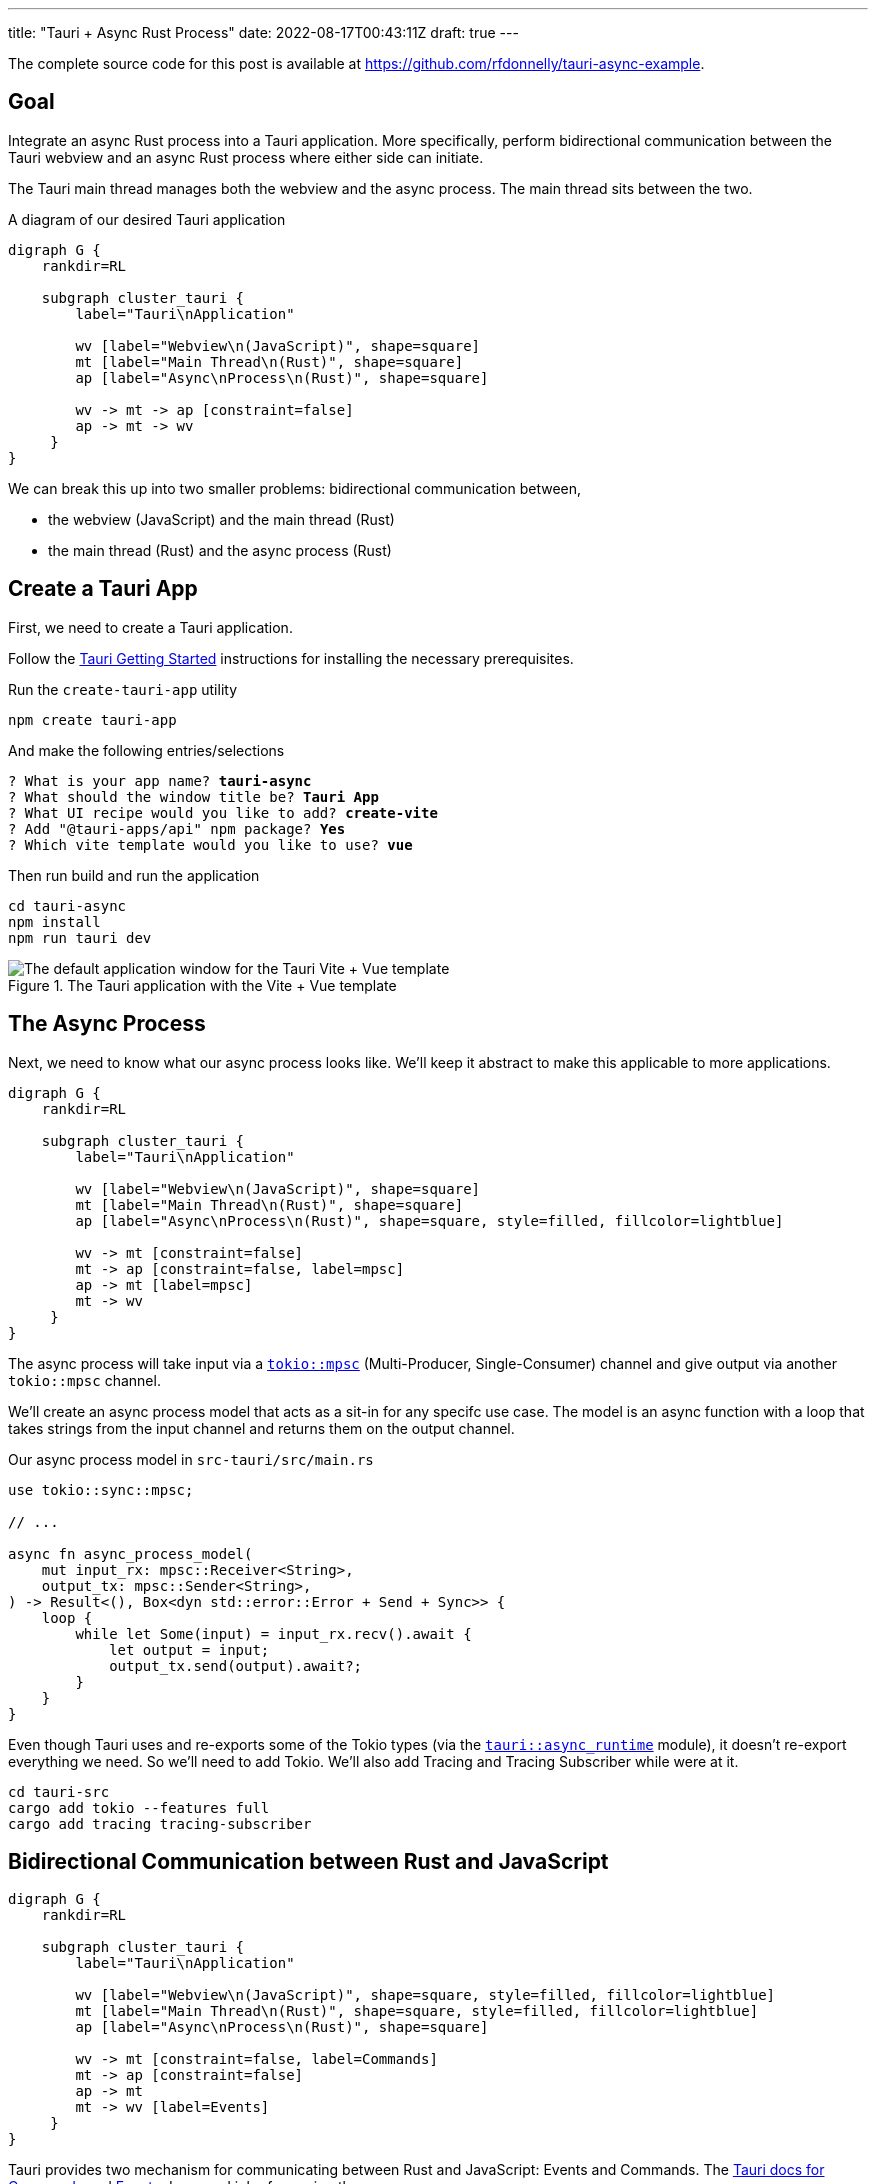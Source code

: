 ---
title: "Tauri + Async Rust Process"
date: 2022-08-17T00:43:11Z
draft: true
---

The complete source code for this post is available at https://github.com/rfdonnelly/tauri-async-example.

== Goal

Integrate an async Rust process into a Tauri application.
More specifically, perform bidirectional communication between the Tauri webview and an async Rust process where either side can initiate.

The Tauri main thread manages both the webview and the async process.
The main thread sits between the two.

[graphviz]
.A diagram of our desired Tauri application
----
digraph G {
    rankdir=RL

    subgraph cluster_tauri {
        label="Tauri\nApplication"

        wv [label="Webview\n(JavaScript)", shape=square]
        mt [label="Main Thread\n(Rust)", shape=square]
        ap [label="Async\nProcess\n(Rust)", shape=square]

        wv -> mt -> ap [constraint=false]
        ap -> mt -> wv
     }
}
----

We can break this up into two smaller problems: bidirectional communication between,

* the webview (JavaScript) and the main thread (Rust)
* the main thread (Rust) and the async process (Rust)

== Create a Tauri App

First, we need to create a Tauri application.

Follow the https://tauri.app/v1/guides/getting-started/prerequisites/[Tauri Getting Started] instructions for installing the necessary prerequisites.

Run the `create-tauri-app` utility

[source,sh]
----
npm create tauri-app
----

And make the following entries/selections

[listing, subs="quotes"]
----
? What is your app name? *tauri-async*
? What should the window title be? *Tauri App*
? What UI recipe would you like to add? *create-vite*
? Add "@tauri-apps/api" npm package? *Yes*
? Which vite template would you like to use? *vue*
----

Then run build and run the application

[source,sh]
----
cd tauri-async
npm install
npm run tauri dev
----

.The Tauri application with the Vite + Vue template
image::create-tauri-app-vite-vue.png["The default application window for the Tauri Vite + Vue template"]

== The Async Process

Next, we need to know what our async process looks like.
We'll keep it abstract to make this applicable to more applications.

[graphviz]
----
digraph G {
    rankdir=RL

    subgraph cluster_tauri {
        label="Tauri\nApplication"

        wv [label="Webview\n(JavaScript)", shape=square]
        mt [label="Main Thread\n(Rust)", shape=square]
        ap [label="Async\nProcess\n(Rust)", shape=square, style=filled, fillcolor=lightblue]

        wv -> mt [constraint=false]
        mt -> ap [constraint=false, label=mpsc]
        ap -> mt [label=mpsc]
        mt -> wv
     }
}
----

The async process will take input via a https://docs.rs/tokio/latest/tokio/sync/mpsc/index.html[`tokio::mpsc`] (Multi-Producer, Single-Consumer) channel and give output via another `tokio::mpsc` channel.

We'll create an async process model that acts as a sit-in for any specifc use case.
The model is an async function with a loop that takes strings from the input channel and returns them on the output channel.

Our async process model in `src-tauri/src/main.rs`

[source,rust]
----
use tokio::sync::mpsc;

// ...

async fn async_process_model(
    mut input_rx: mpsc::Receiver<String>,
    output_tx: mpsc::Sender<String>,
) -> Result<(), Box<dyn std::error::Error + Send + Sync>> {
    loop {
        while let Some(input) = input_rx.recv().await {
            let output = input;
            output_tx.send(output).await?;
        }
    }
}
----

Even though Tauri uses and re-exports some of the Tokio types (via the https://docs.rs/tauri/1.0.5/tauri/async_runtime/index.html[`tauri::async_runtime`] module), it doesn't re-export everything we need.
So we'll need to add Tokio.
We'll also add Tracing and Tracing Subscriber while were at it.

[source,sh]
----
cd tauri-src
cargo add tokio --features full
cargo add tracing tracing-subscriber
----

== Bidirectional Communication between Rust and JavaScript

[graphviz]
----
digraph G {
    rankdir=RL

    subgraph cluster_tauri {
        label="Tauri\nApplication"

        wv [label="Webview\n(JavaScript)", shape=square, style=filled, fillcolor=lightblue]
        mt [label="Main Thread\n(Rust)", shape=square, style=filled, fillcolor=lightblue]
        ap [label="Async\nProcess\n(Rust)", shape=square]

        wv -> mt [constraint=false, label=Commands]
        mt -> ap [constraint=false]
        ap -> mt
        mt -> wv [label=Events]
     }
}
----

Tauri provides two mechanism for communicating between Rust and JavaScript: Events and Commands.
The https://tauri.app/v1/guides/features/command[Tauri docs for Commands] and https://tauri.app/v1/guides/features/events[Events] do a good job of covering these.

=== Comands vs Events

Events be sent in either direction while Commands can only go from JavaScript to Rust.

For sending messages from JavaScript to Rust, I prefer Commands.
Commands automate a lot of the boiler plate like message deserialization and state management.
So while we could use Events for everything, Commands are more ergonomic.

=== Possible Simplification

You can get by with only async Tauri Commands (i.e. without Tauri Events) if:

* JavaScript initiates all communication
* Requests/responses are one-to-one or one-to-none

Otherwise, you also need Tauri Events.
In this post, the goal is to allow either side to initiate communication.
This requires the use of Events.

=== The JavaScript Side

On the JavaScript side we use the https://tauri.app/v1/api/js/modules/tauri#invoke[`invoke`] and https://tauri.app/v1/api/js/modules/event#listen[`listen`] Tauri APIs to send Commands and receive Events respectively.

I rewrote the `HelloWorld` Vue component that is created by the `create-tauri-app` utility to provide an interface for sending messages to Rust and reporting messages in both directions.

Replace the content of `src/components/HelloWorld.vue` with the listing below.
The interesting parts are the `sendOutput()` function and the call to `listen()`.

[source,vue]
----
<script setup>
import { ref } from 'vue'
import { listen } from '@tauri-apps/api/event'
import { invoke } from '@tauri-apps/api/tauri'

const output = ref("");
const outputs = ref([]);
const inputs = ref([]);

function sendOutput() {
  console.log("js: js2rs: " + output.value)
  outputs.value.push({ timestamp: Date.now(), message: output.value }) // <2>
  invoke('js2rs', { message: output.value }) // <3>
}

await listen('rs2js', (event) => { // <4>
  console.log("js: rs2js: " + event)
  let input = event.payload
  inputs.value.push({ timestamp: Date.now(), message: input }) // <5>
})
</script>

<template>
  <div style="display: grid; grid-template-columns: auto auto;">
    <div style="grid-column: span 2; grid-row: 1;">
      <label for="input" style="display: block;">Message</label>
      <input id="input" v-model="output">
      <br>
      <button @click="sendOutput()">Send to Rust</button> <!--1-->
    </div>
    <div style="grid-column: 1; grid-row: 2;">
      <h3>js2rs events</h3>
      <ol>
        <li v-for="output in outputs">
          {{output}}
        </li>
      </ol>
    </div>
    <div style="grid-column: 2; grid-row: 2;">
      <h3>rs2js events</h3>
      <ol>
        <li v-for="input in inputs">
          {{input}}
        </li>
      </ol>
    </div>
  </div>
</template>
----
<1> Clicking this button calls `sendOutput()`
<2> Add the 'js2rs' message to the outputs array to show the user what was sent
<3> Send the 'js2rs' message to Rust via the Tauri `invoke` API
<4> Setup a listener for the 'rs2js' event
<5> Add the 'rs2js' message to the `inputs` array to show the user what was received

==== An Aside

Since the `HelloWorld` component is now calling an async function in the setup script, the `<HelloWorld>` component must now be placed in a https://vuejs.org/guide/built-ins/suspense.html[`<Suspense>`] component.
Modify `src/App.vue` as follows

[source,diff]
----
-  <HelloWorld/>
+  <Suspense>
+    <HelloWorld/>
+  </Suspense>
----

==== Result

Now when we run the app it looks like

.The Tauri application after the modifications to the `HelloWorld` component
image::vue-mods.png["The Tauri application after the modifications to HelloWorld.vue"]

=== The Rust Side

Here is the Rust side of the bidirectional communication between the main thread and the webview.
Most of the bidirectional communication between the main thread and the async process has been commented out.

[source,rust]
----
use tauri::Manager;
use tokio::sync::mpsc;

// ...

fn main() {
    // ...

    let (async_proc_input_tx, async_proc_input_rx) = mpsc::channel(1);
    let (async_proc_output_tx, mut async_proc_output_rx) = mpsc::channel(1);

    tauri::Builder::default()
        // ...
        .invoke_handler(tauri::generate_handler![js2rs])
        .setup(|app| {
            // ...

            let app_handle = app.handle();
            tauri::async_runtime::spawn(async move {
                // An infinite loop that takes output from the async process
                // and sends it to the webview via a Tauri Event
                loop {
                    if let Some(output) = async_proc_output_rx.recv().await {
                        rs2js(output, &app_handle);
                    }
                }
            });

            Ok(())
        })
        .run(tauri::generate_context!())
        .expect("error while running tauri application");
}

// A function that sends a message from Rust to JavaScript via a Tauri Event
fn rs2js<R: tauri::Runtime>(message: String, manager: &impl Manager<R>) {
    info!(?message, "rs2js");
    manager
        .emit_all("rs2js", message)
        .unwrap();
}

// The Tauri command that gets called when Tauri JavaScript API `invoke`
// command is called
//
// Known limitation: stateful async commands must return a Result
// * https://github.com/tauri-apps/tauri/issues/2533
// * https://github.com/tauri-apps/tauri/discussions/4317#discussioncomment-2926385
#[tauri::command]
async fn js2rs(
    message: String,
    state: tauri::State<'_, AsyncProcInputTx>
) -> Result<(), String> {
    let input = message;
    println!("rs: js2rs: {}", input);
    // ...
}

// ...
----

== Bidirectional Communication between the Main Thread and the Async Process

Passing messages between Rust and JavaScript may be straightforward but doing so between the Tauri main thread and an async process was not.
Mostly because I couldn't find any examples.

I'm pretty happy with the final implementation.

The inputs and outputs of the async process implemented as `tokio::mpsc` (Multi-Producer Single-Consumer).
We only have a single producer but there isn't a more specific channel primitive for single-producer, single-consumer.

=== Who Owns the Async Runtime?

By default, Tauri owns and initializes the Tokio runtime.
Because of this, you don't need an async main and a `#[tokio::main]` annotation.

For additional flexibility, Tauri allows us to own and initialize the Tokio runtime ourselves.
We can do this by adding the `#[tokio::main]` annotation, adding `async` to main, and then telling Tauri to use our Tokio runtime.

[source,rust]
----
#[tokio::main]
async fn main() {
    tauri::async_runtime::set(tokio::runtime::Handle::current());

    // ...
}
----

==== Inside Tauri

If we make all of our async calls inside of Tauri, then Tauri can own and manage the Tokio runtime.

[source,rust]
----
fn main() {
    // ...

    tauri::Builder::default()
        .setup(|app| {
            tokio::spawn(async move {
                async_process(
                    async_process_input_rx,
                    async_process_output_tx,
                ).await
            });

            Ok(())
        }
        .run(...)
        // ...
}
----

==== Outside Tauri

If we make any async calls outside of Tauri, then we need to own and manage the Tokio runtime.

[source,rust]
----
#[tokio::main]
async fn main() {
    tauri::async_runtime::set(tokio::runtime::Handle::current());

    // ...

    tokio::spawn(async move {
        async_process(
            async_process_input_rx,
            async_process_output_tx,
        ).await
    });

    tauri::Builder::default()
        .run(...)
        // ...
}
----

=== Creating the Channels

Channels need to be created for both directions: inputs in to the async process and outputs out of the async process.
They should be created with the least scope possible.
To determine this, we need to figure out where we will be using them.

[source,rust]
----
fn main() {
    let (async_process_input_tx, async_process_input_rx) = mpsc::channel(1);
    let (async_process_output_tx, async_process_output_rx) = mpsc::channel(1);

    // ...
}
----

=== Running the Async Process

We'll have Tauri own and manage the Tokio runtime so we'll need to run the async process inside `tauri::Builder::setup()`.

[source,rust]
----
fn main() {
    // ...

    let (async_process_input_tx, async_process_input_rx) = mpsc::channel(1);
    let (async_process_output_tx, async_process_output_rx) = mpsc::channel(1);

    tauri::Builder::default()
        .setup(|app| {
            tokio::spawn(async move {
                async_process(
                    async_process_input_rx,
                    async_process_output_tx,
                ).await
            });

            Ok(())
        }
        .run(...)
        // ...
}
----

=== Main Thread to Async Process

[source,rust]
----
// ...

struct AsyncProcInputTx {
    inner: Mutex<mpsc::Sender<String>>,
}

fn main() {
    // ...

    let (async_proc_input_tx, async_proc_input_rx) = mpsc::channel(1);
    // ...

    tauri::Builder::default()
        .manage(AsyncProcInputTx {
            inner: Mutex::new(async_proc_input_tx),
        })
        // ...
}

#[tauri::command]
async fn js2rs(message: String, state: tauri::State<'_, AsyncProcInputTx>) -> Result<(), String> {
    info!(?message, "js2rs");
    let async_proc_input_tx = state.inner.lock().await;
    async_proc_input_tx
        .send(message)
        .await
        .map_err(|e| e.to_string())
}
----

=== Notes on Interior Mutability

* https://github.com/tauri-apps/tauri/discussions/3911#discussioncomment-2585191
* https://github.com/tauri-apps/tauri/discussions/1336#discussioncomment-1936686

=== Async Process to Main Thread

[source,rust]
----
fn main() {
    // ...

    tauri::Builder::default()
        // ...
        .setup(|app| {
            // ...

            let app_handle = app.handle();
            tauri::async_runtime::spawn(async move {
                loop {
                    if let Some(output) = async_proc_output_rx.recv().await {
                        rs2js(output, &app_handle);
                    }
                }
            });

            Ok(())
        })
        // ...
}
----

== Result

The following demo shows three messages "a", "b", and "c" send from the webview to the async Rust process and back.

Before a message is sent, it is reported in the "js2rs" portion of the page.
The message is then sent to the main thread in Rust.
When the message is received by the main thread, it is reported in the terminal.
The message is then sent to the async process and then back out of the async process to the main thread.
When the message is received by the main thread, it is against reported in the terminal before sending to the webview.
The message is sent to the webview.
When the message is received by the webview, it is added to the "rs2js" portion of the page.

.Demo of bidirectional communication between the webview and an async Rust process
video::https://user-images.githubusercontent.com/28975/185815131-0c45ba14-4588-4722-806c-8dcf5b1bb67e.mp4[width=480]

The complete Rust code in `src-tauri/src/main.rs`

[source,rust]
----
#![cfg_attr(
    all(not(debug_assertions), target_os = "windows"),
    windows_subsystem = "windows"
)]

use tauri::Manager;
use tokio::sync::mpsc;
use tokio::sync::Mutex;
use tracing::info;
use tracing_subscriber;

struct AsyncProcInputTx {
    inner: Mutex<mpsc::Sender<String>>,
}

fn main() {
    tracing_subscriber::fmt::init();

    let (async_proc_input_tx, async_proc_input_rx) = mpsc::channel(1);
    let (async_proc_output_tx, mut async_proc_output_rx) = mpsc::channel(1);

    tauri::Builder::default()
        .manage(AsyncProcInputTx {
            inner: Mutex::new(async_proc_input_tx),
        })
        .invoke_handler(tauri::generate_handler![js2rs])
        .setup(|app| {
            tauri::async_runtime::spawn(async move {
                async_process_model(
                    async_proc_input_rx,
                    async_proc_output_tx,
                ).await
            });

            let app_handle = app.handle();
            tauri::async_runtime::spawn(async move {
                loop {
                    if let Some(output) = async_proc_output_rx.recv().await {
                        rs2js(output, &app_handle);
                    }
                }
            });

            Ok(())
        })
        .run(tauri::generate_context!())
        .expect("error while running tauri application");
}

fn rs2js<R: tauri::Runtime>(message: String, manager: &impl Manager<R>) {
    info!(?message, "rs2js");
    manager
        .emit_all("rs2js", format!("rs: {}", message))
        .unwrap();
}

#[tauri::command]
async fn js2rs(
    message: String,
    state: tauri::State<'_, AsyncProcInputTx>,
) -> Result<(), String> {
    info!(?message, "js2rs");
    let async_proc_input_tx = state.inner.lock().await;
    async_proc_input_tx
        .send(message)
        .await
        .map_err(|e| e.to_string())
}

async fn async_process_model(
    mut input_rx: mpsc::Receiver<String>,
    output_tx: mpsc::Sender<String>,
) -> Result<(), Box<dyn std::error::Error + Send + Sync>> {
    while let Some(input) = input_rx.recv().await {
        let output = input;
        output_tx.send(output).await?;
    }

    Ok(())
}
----
